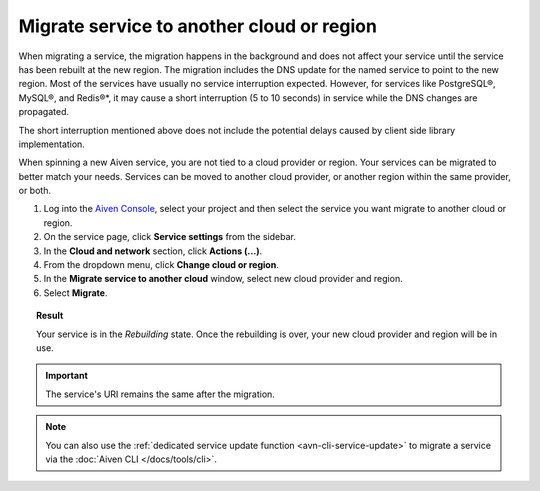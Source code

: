 Migrate service to another cloud or region
==========================================

When migrating a service, the migration happens in the background and does not affect your service until the service has been rebuilt at the new region. The migration includes the DNS update for the named service to point to the new region. 
Most of the services have usually no service interruption expected. However, for services like PostgreSQL®, MySQL®, and Redis®*, it may cause a short interruption (5 to 10 seconds) in service while the DNS changes are propagated.

The short interruption mentioned above does not include the potential delays caused by client side library implementation.

When spinning a new Aiven service, you are not tied to a cloud provider or region. Your services can be migrated to better match your needs. Services can be moved to another cloud provider, or another region within the same provider, or both.

1. Log into the `Aiven Console <https://console.aiven.io/>`_, select your project and then select the service you want migrate to another cloud or region.
2. On the service page, click **Service settings** from the sidebar. 
3. In the **Cloud and network** section, click **Actions (...)**. 
4. From the dropdown menu, click **Change cloud or region**. 
5. In the **Migrate service to another cloud** window, select new cloud provider and region.
6. Select **Migrate**.

.. topic:: Result

   Your service is in the *Rebuilding* state. Once the rebuilding is over, your new cloud provider and region will be in use.

.. important::
    
    The service's URI remains the same after the migration. 

.. note::

   You can also use the :ref:`dedicated service update function <avn-cli-service-update>` to migrate a service via the :doc:`Aiven CLI </docs/tools/cli>`.
